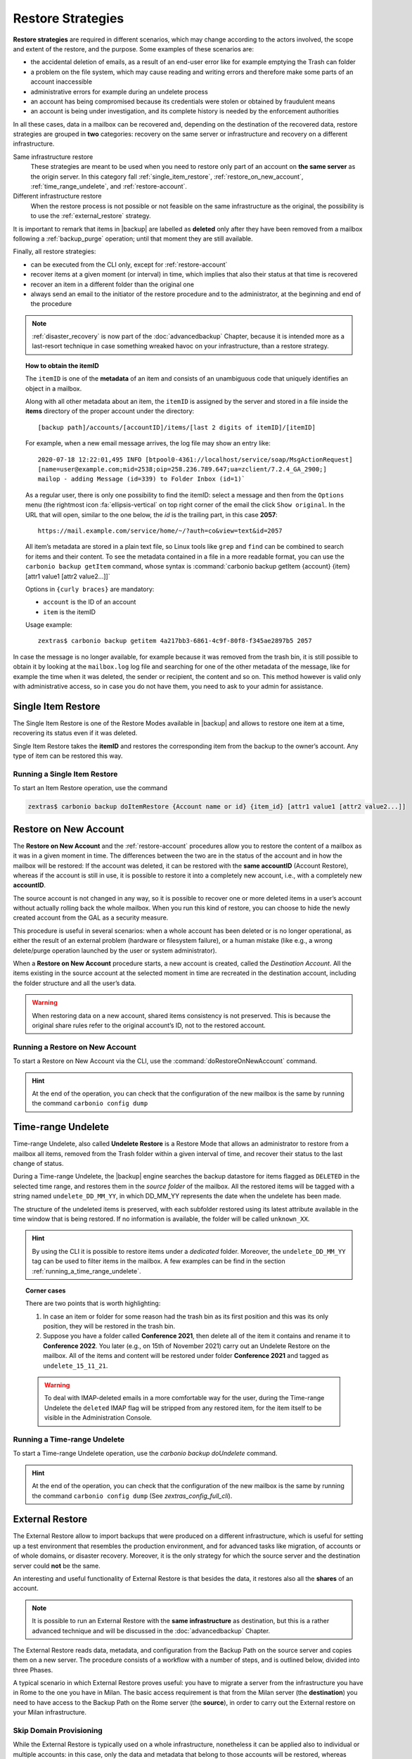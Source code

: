 
.. _backup_restore-strategies:

====================
 Restore Strategies
====================

**Restore strategies** are required in different scenarios, which may
change according to the actors involved, the scope and extent of the
restore, and the purpose. Some examples of these scenarios are:

- the accidental deletion of emails, as a result of an end-user error
  like for example emptying the Trash can folder

- a problem on the file system, which may cause reading and writing
  errors and therefore make some parts of an account inaccessible

- administrative errors for example during an undelete process

- an account has being compromised because its credentials were stolen
  or obtained by fraudulent means

- an account is being under investigation, and its complete history is
  needed by the enforcement authorities

In all these cases, data in a mailbox can be recovered and, depending
on the destination of the recovered data, restore strategies are
grouped in **two** categories: recovery on the same server or
infrastructure ​and recovery on a different infrastructure.

Same infrastructure restore
   These strategies are meant to be used when you need to restore only
   part of an account on **the same server** as the origin server. In
   this category fall :ref:`single_item_restore`,
   :ref:`restore_on_new_account`, :ref:`time_range_undelete`, and
   :ref:`restore-account`.

Different infrastructure restore
   When the restore process is not possible or not feasible on the same
   infrastructure as the original, the possibility is to use the
   :ref:`external_restore` strategy.

It is important to remark that items in |backup| are labelled as
**deleted** only after they have been removed from a mailbox following
a :ref:`backup_purge` operation; until that moment they are still
available.

Finally, all restore strategies:

- can be executed from the CLI only, except for :ref:`restore-account`

- recover items at a given moment (or interval) in time, which implies
  that also their status at that time is recovered

- recover an item in a different folder than the original one

- always send an email to the initiator of the restore procedure and to
  the administrator, at the beginning and end of the procedure

.. note:: :ref:`disaster_recovery` is now part of the
   :doc:`advancedbackup` Chapter, because it is intended more as a
   last-resort technique in case something wreaked havoc on your
   infrastructure, than a restore strategy.

.. topic:: How to obtain the itemID

   The ``itemID`` is one of the **metadata** of an item and consists of an
   unambiguous code that uniquely identifies an object in a mailbox.

   Along with all other metadata about an item, the ``itemID`` is assigned
   by the server and stored in a file inside the **items** directory of the
   proper account under the directory::

     [backup path]/accounts/[accountID]/items/[last 2 digits of itemID]/[itemID]

   For example, when a new email message arrives, the log file may
   show an entry like::

     2020-07-18 12:22:01,495 INFO [btpool0-4361://localhost/service/soap/MsgActionRequest]
     [name=user@example.com;mid=2538;oip=258.236.789.647;ua=zclient/7.2.4_GA_2900;]
     mailop - adding Message (id=339) to Folder Inbox (id=1)`

   .. card::

      Recognise an item's ID
      ^^^^

      -  Backup_path: :file:`/opt/zextras/backup/ng/`

      -  Account ID: **4a217bb3-6861-4c9f-80f8-f345ae2897b5**

      -  Item ID: **2057**

      This item, and all its associated metadata is located in:

      :file:`/opt/zextras/backup/zextras/accounts/4a217bb3-6861-4c9f-80f8-f345ae2897b5/items/57/2057`

   As a regular user, there is only one possibility to find the
   itemID: select a message and then from the ``Options`` menu
   (the rightmost icon :fa:`ellipsis-vertical` on  top right corner of
   the email the  click ``Show original``. In the URL that
   will open, similar to the one below, the *id* is the trailing part,
   in this case **2057**::

     https://mail.example.com/service/home/~/?auth=co&view=text&id=2057

   All item’s metadata are stored in a plain text file, so Linux tools
   like ``grep`` and ``find`` can be combined to search for items and
   their content. To see the metadata contained in a file in a more
   readable format, you can use the ``carbonio backup getItem``
   command, whose syntax is :command:`carbonio backup getItem {account} {item}
   [attr1 value1 [attr2 value2...]]`

   Options in ``{curly braces}`` are mandatory:

   -  ``account`` is the ID of an account

   -  ``item`` is the itemID

   Usage example::

     zextras$ carbonio backup getitem 4a217bb3-6861-4c9f-80f8-f345ae2897b5 2057

In case the message is no longer available, for example because it was
removed from the trash bin, it is still possible to obtain it by looking
at the ``mailbox.log`` log file and searching for one of the other
metadata of the message, like for example the time when it was deleted,
the sender or recipient, the content and so on. This method however is
valid only with administrative access, so in case you do not have them,
you need to ask to your admin for assistance.

.. card:: Example log entry

   In the above example, the item with id **339** is moved to the
   trash folder and soon after the folder is removed::

      2020-07-18 15:22:01,495 INFO [btpool0-4361://localhost/service/soap/MsgActionRequest]
      [name=user@example.com;mid=2538;oip=258.236.789.647;ua=zclient/7.2.4_GA_2900;]
      mailop - moving Message (id=339) to Folder Trash (id=3)

      2020-07-18 15:25:08,962 INFO  [btpool0-4364://localhost/service/soap/FolderActionRequest]
      [name=user@example.com;mid=2538;oip=258.236.789.647;ua=zclient/7.2.4_GA_2900;]
      mailbox - Emptying 9 items from /Trash, removeSubfolders=true.


.. _single_item_restore:

Single Item Restore
===================

The Single Item Restore is one of the Restore Modes available in
|backup| and allows to restore one item at a time, recovering its
status even if it was deleted.

Single Item Restore takes the **itemID** and restores the corresponding
item from the backup to the owner’s account. Any type of item can be
restored this way.

.. _running_a_single_item_restore:

Running a Single Item Restore
-----------------------------


To start an Item Restore operation, use the command

.. restore include or replace it with actual code
   .. include:: /cli/ZxBackup/carbonio_backup_doItemRestore.rst

.. code:: console

   zextras$ carbonio backup doItemRestore {Account name or id} {item_id} [attr1 value1 [attr2 value2...]]
            
.. _restore_on_new_account:

Restore on New Account
======================

The **Restore on New Account** and the :ref:`restore-account`
procedures allow you to restore the content of a mailbox as it was in
a given moment in time. The differences between the two are in the
status of the account and in how the mailbox will be restored: If the
account was deleted, it can be restored with the **same accountID**
(Account Restore), whereas if the account is still in use, it is
possible to restore it into a completely new account, i.e., with a
completely new **accountID**.

The source account is not changed in any way, so it is possible to
recover one or more deleted items in a user’s account without actually
rolling back the whole mailbox. When you run this kind of restore, you
can choose to hide the newly created account from the GAL as a security
measure.

This procedure is useful in several scenarios: when a whole account has
been deleted or is no longer operational, as either the result of an
external problem (hardware or filesystem failure), or a human mistake
(like e.g., a wrong delete/purge operation launched by the user or
system administrator).

When a **Restore on New Account** procedure starts, a new account is
created, called the *Destination Account*. All the items existing in
the source account at the selected moment in time are recreated in the
destination account, including the folder structure and all the user’s
data.

.. warning:: When restoring data on a new account, shared items
   consistency is not preserved. This is because the original share
   rules refer to the original account’s ID, not to the restored
   account.

.. _running_a_restore_on_new_account:

Running a Restore on New Account
--------------------------------

..
   .. grid:: 1 1 1 2
      :gutter: 3

      .. grid-item-card:: Via the Administration Console
         :columns: 12 12 12 6

         A Restore on New Account can be used in two scenarios:

         #. Running Restore from the ``Accounts`` tab in the 
            Administration Console allows you to operate on users currently
            existing on the server.

         #. If you need to restore a deleted user, please proceed to Restore
            via the Administration Console.

         In either case, go to the **Account List**, then follow these
         directions.

         -  Select ``Accounts`` in the left pane of the Administration Console to
            show the Accounts List.

         -  Browse the list and click the account to be restored (*Source
            account*).

         -  On the top bar, press the wheel and then the ``Restore`` button.

         -  Select ``Restore on New Account`` as the Restore Mode and enter the
            name of the new account (*Destination account*) into the text box.
            You can then choose whether to Hide in GAL the new account or not.
            When you’re done, press ``Next``.

         -  Choose the restore date. Day/Month/Year can be selected via a minical
            WIDGET, the hour via a drop-down menu and minute and second via two
            text boxes. Click ``Next``.

         -  Verify all your choices in the Operation Summary window. You can also
            add additional email addresses to be notified when the restore
            operation is completed successfully.

         .. note:: The admin account and the user who started the restore
            procedure are notified by default.

         Click ``Finish`` to start the restore.


To start a Restore on New Account via the CLI, use the
:command:`doRestoreOnNewAccount` command.

.. card::
   
   .. include:: /_includes/_carboniocli/carbonio_backup_doRestoreOnNewAccount.rst

.. hint:: At the end of the operation, you can check that the
   configuration of the new mailbox is the same by running the
   command ``carbonio config dump``

..   (See `zextras_config_full_cli`)

.. _time_range_undelete:

Time-range Undelete
===================

Time-range Undelete, also called **Undelete Restore** is a Restore Mode
that allows an administrator to restore from a mailbox all items,
removed from the Trash folder within a given interval of time, and
recover their status to the last change of status.

During a Time-range Undelete, the |backup| engine searches the
backup datastore for items flagged as ``DELETED`` in the selected time
range, and restores them in the *source folder* of the mailbox. All the
restored items will be tagged with a string named ``undelete_DD_MM_YY``,
in which DD_MM_YY represents the date when the undelete has been made.

The structure of the undeleted items is preserved, with each subfolder
restored using its latest attribute available in the time window that is
being restored. If no information is available, the folder will be
called ``unknown_XX``.

.. hint:: By using the CLI it is possible to restore items under a
   *dedicated* folder. Moreover, the ``undelete_DD_MM_YY`` tag can be
   used to filter items in the mailbox. A few examples can be find in
   the section :ref:`running_a_time_range_undelete`.

.. topic:: Corner cases

   There are two points that is worth highlighting:

   1. In case an item or folder for some reason had the trash bin as its
      first position and this was its only position, they will be restored
      in the trash bin.

   2. Suppose you have a folder called **Conference 2021**, then delete all
      of the item it contains and rename it to **Conference 2022**. You
      later (e.g., on 15th of November 2021) ​carry out an Undelete Restore on the
      mailbox. All of the items and content will be restored under folder
      **Conference 2021** and tagged as ``undelete_15_11_21``.

   .. warning:: To deal with IMAP-deleted emails in a more comfortable
      way for the user, during the Time-range Undelete the ``deleted``
      IMAP flag will be stripped from any restored item, for the item
      itself to be visible in the Administration Console.

.. _running_a_time_range_undelete:

Running a Time-range Undelete
-----------------------------

..
   .. grid:: 1 1 1 2
      :gutter: 3

      .. grid-item-card:: Via the Administration Console
         :columns: 12 12 12 6

         -  Select ``Accounts`` in the left pane of the Administration Console to
            show the Accounts List.

         -  Browse the list and click on the account to be restored (*Source
            account*).

         -  On the top bar, press the wheel and then the ``Restore`` button.

         -  Select ``Undelete`` as the *Restore Mode* and press ``Next``.

         -  Choose the restore date-time slot. Day/Month/Year can be selected via
            a mini-calendar widget, the hour via a drop-down menu, while the
            minute and second can be entered in two text boxes. Once done, click
            on ``Next``.

         -  Verify your choices in the Operation Summary window. You can also add
            more email addresses to be notified when the restore operation is
            finished. Please note that the admin account and the user who started
            the restore procedure are notified by default.

         -  Click ``Finish`` to start the Restore.

      .. grid-item-card:: Via the CLI
         :columns: 12 12 12 6

To start a Time-range Undelete operation, use the
`carbonio backup doUndelete` command.

.. restore include or replace it with actual code
   .. include:: /cli/ZxBackup/carbonio_backup_doUndelete.rst

.. hint:: At the end of the operation, you can check that the
   configuration of the new mailbox is the same by running the
   command ``carbonio config dump`` (See
   `zextras_config_full_cli`).

.. _external_restore:

External Restore
================

The External Restore allow to import backups that were produced on a
different infrastructure, which is useful for setting up a test
environment that resembles the production environment, and for advanced
tasks like migration, ​of accounts or of whole domains, ​or disaster
recovery. Moreover, it is the only strategy for which the source server
and the destination server could **not** be the same.

An interesting and useful functionality of External Restore is that
besides the data, it restores also all the **shares** of an account.

.. note:: It is possible to run an External Restore with the **same
   infrastructure** as destination, but this is a rather advanced
   technique and will be discussed in the :doc:`advancedbackup`
   Chapter.

The External Restore reads data, metadata, and configuration from the
Backup Path on the source server and copies them on a new server. The
procedure consists of a workflow with a number of steps, and is outlined
below, divided into three Phases.

A typical scenario in which External Restore proves useful: you have to
migrate a server from the infrastructure you have in Rome to the one you
have in Milan. The basic access requirement is that from the Milan
server (the **destination**) you need to have access to the Backup Path
on the Rome server (the **source**), in order to carry out the External
restore on your Milan infrastructure.

.. _skip_domain_provisioning:

Skip Domain Provisioning
------------------------

While the External Restore is typically used on a whole infrastructure,
nonetheless it can be applied also to individual or multiple accounts:
in this case, only the data and metadata that belong to those accounts
will be restored, whereas domain-level customisations (including COS,
GAL, quota, and so on) will not be restored. This task can be carried
out by using the ``skip_domain_provisioning`` parameter, like in the
following example, that restores only the accounts **john** and
**alice** in domain **example.com**:

.. code:: console

   zextras$ carbonio backup doexternalrestore  /opt/backup/zextras/ accounts john@example.com,alice@example.com domains example.com skip_domain_provisioning true

.. the following should be in a different section than "skip domain
   provisioning"?
   
The workflow described below does not apply when using the
``skip_domain_provisioning`` parameter: since all domain configuration
will not be impacted, in Phase 1 only the *Restore all Accounts'
attributes* step will be executed.

.. important:: These points of the External Restore must be
   highlighted:

   #. The External Restore is quite a complex and resource-intensive
      procedure; to minimise its impact on the current server’s
      operations, read the :ref:`before_you_start` section below for
      a few tips

   #. **All commands** and operations must be run on the **destination**
      server

   #. Make sure that the |zu| has proper write access to the *source*
      backup path. Example:

      .. code:: console
                
         # chown -R zextras:zextras /opt/backup/zextras

.. dropdown:: PHASE 1
   :open:

   -  `Operation Started` notification

   -  Read Server Backup Data

   -  Create empty Domains

   -  Create needed COS (only those effectively used by the imported
      accounts)

   -  Create empty DLs

   -  Create empty Accounts

   -  Restore all Accounts' attributes

   -  Restore all Domains' attributes

   -  Restore all DLs' attributes and share information

   -  `PHASE 1 Feedback` Notification

.. dropdown:: PHASE 2
   :open:

   -  Restore all Items

.. dropdown:: PHASE 3
   :open:

   -  Restore all Mountpoints and Datasources

   -  `Operation Ended` notification with **complete feedback**

.. _folder_restore:

Folder Restore
--------------

Suppose you have created a folder called ``Inbox/Zextras``\ (which is
also its Backup Path), and later deleted from it some messages, which
are in some backup. When an External Restore is carried out, those
messages are restored, along with any existent message, in the
``Inbox/Zextras`` folder. In other words, since the restored folder
shares the same *Backup Path* with an existing folder, then the restored
messages end up there.

In more details, the following happens:

Local folder
   If a folder with the **same path** was already created by a filter,
   the *backup folder id* will be mapped to the *existing folder id*.
   Moreover, all items that were in the original folder will be restored
   to the same path.

Remote mailbox
   If a folder with that **same path** was already created by a filter,
   the mountpoint will be restored. Additionally, all items in the
   folder (created by the filter) are moved to the mountpoint target;
   also the filter to write to the restored mountpoint will be updated.

.. _before_you_start:

Before You Start
----------------

It is assumed that you have already installed a new vanilla
infrastructure; that is, a new Zextras instance without having yet done
any operation or configuration on it besides a standard installation.

The first task to carry out, indeed, is to define a **Backup Path** on
the new infrastructure, unless you want to use the default one
(``/opt/zextras/backup/zextras``), and :ref:`initialize the Backup
<init-carbonio-backup>`.

Moreover, to reduce the overall overhead and load on the server during
the External Restore, you can implement the following suggestions.

1. If |backup| is already initialized on the destination server,
   **disable** the **RealTime Scanner** to improve both memory usage and
   I/O performance

2. To reduce the I/O overhead and the amount of disk space used for the
   migration, advanced users may **tweak or disable** the RedoLog
   for the duration of the import

.. restore :doc: on `powerstore`

3. To further reduce the amount of disk space used, it is possible to
   **enable compression** on your current primary volume before
   starting the import. If you do not wish to use a compressed primary
   volume after migration, it is possible to create a new and
   uncompressed primary volume, set it to ``Current`` and switch the
   old one to ``Secondary``. This operation is possible by using the
   `powerstore` component.

4. If you plan to use the CLI, check also section
   :ref:`external-restore-speed-up`

.. _running_an_external_restore:

Running an External Restore
---------------------------

..
   .. grid:: 1 1 1 2
      :gutter: 3

      .. grid-item-card:: Via the Administration Console
         :columns: 12 12 12 6

         -  Click the |backup| tab.

         -  Click on the ``Import Backup`` button under ``Import/Export`` to open
            the Import Backup wizard.

         -  Enter the Destination Path into the text box and press Forward. The
            software will check if the destination folder contains a valid backup
            and whether the ``zextras`` user has Read permissions.

         -  Select the domains you want to import and press Forward.

         -  Select the accounts you want to import and press Forward.

         -  Verify all your choices in the Operation Summary window. You can also
            add additional email addresses to be notified when the restore
            operation is finished. Please note that the admin account and the
            user who started the restore procedure are notified by default.

      .. grid-item-card:: Via the CLI
         :columns: 12 12 12 6

To start an External Restore operation, use the
:command:`doExternalRestore` command::

   zextras$ carbonio backup doExternalRestore *source_path* [param VALUE[,VALUE]]

.. note:: Make sure that the |zu| has proper write access to the
   *source* backup path. Example:

   .. code:: console

      # chown -R zextras:zextras /opt/backup/zextras

.. card:: Usage example

   .. code:: console

      zextras$ carbonio backup doExternalRestore /path/to/data/ accounts john@example.com,jack@example.com domains example.com filter_deleted false skip_system_accounts false

   Restores the example.com domain, including all system accounts,
   and the john@example.com and jack@example.com accounts from a
   backup located in /path/to/data/

.. hint:: At the end of the operation, you can check that the
   configuration of the new mailbox is the same by running the
   command ``carbonio config dump`` (See `zextras_config_full_cli`).

.. this should go into a "best practices" section, perhaps udner "in
   deep view"
   
.. _external-restore-speed-up:

Speeding up the Restore through Multithreading
----------------------------------------------

The ``concurrent_accounts`` parameter allows you to restore multiple
accounts at the same time, thus greatly speeding up the restore process.
This feature is available **via CLI only**.

.. card:: Usage example:

   .. code:: console

      zextras$ carbonio backup doExternalRestore /tmp/external1 domains example0.com,example1.com concurrent_accounts 5

   Restores the example0.com and example1.com domain, excluding system
   accounts, restoring 5 accounts at same time from a backup located
   in :file:`/tmp/external1`

.. warning:: Albeit resource consumption does not grow linearly with
   the number of accounts restored at the same time, it can easily
   become taxing.  Start from a low number of concurrent accounts, and
   raise it according to your server’s performance.

.. _after_the_restore_message_deduplication:

After the Restore: Message Deduplication
----------------------------------------

Running a volume-wide deduplication with the Zextras Powerstore component
is highly recommended after an External Restore, since the native
deduplication system might be ineffective when sequentially importing
accounts.

.. _ext-restore-s3:

External Restore from an S3 Bucket
==================================

The External Restore procedure from an S3 bucket proves useful in two
scenarios: when decommissioning a Mailstore & Provisioning Node or
when that node becomes completely unaccessible, for example because
the hardware fails, or the filesystem becomes corrupted and the
original data can not be retrieved anymore.

.. note:: The latter case is a particular case of a Disaster Recovery,
   in which only one Node of a |product| infrastructure becomes
   unavailable. For a full Disaster Recovery, please refer to Section
   :ref:`disaster_recovery`.

The recovery procedure in the two cases is basically the same, only
one step differs between the decommissioning. 

.. card:: Fixing missing metadata in Backup

   Suppose that you start the Backup at some time during the day, for
   example at 11:00 AM. The blobs are immediately copied to the
   Backup, while the corresponding metadata will be added to the
   Backup only on the next day at **4:00 AM**, when the SmartScan
   runs. What happens if the Mailstore & Provisioning Node has any
   major problem **before** SmartScan run and you need to restore the
   Backup?

   This case is similar to the scenarios presented above: the backup
   will not contain all the metadata (since the were not yet
   synchronised) and would be inconsistent. However, if you still have
   access to the Node and to its Backup Path, this case is akin to the
   decommissioning there scenario and you can follow the procedure
   for this scenario
   
In both scenarios, there is an existing |product| infrastructure,
**Carbonio A**, which uses an **S3** bucket for its backups. The
remainder of this section is organised in two parts: Section
:ref:`restore-s3-pre` guides you in the preparation of the bucket and
of the Backup, while Section :ref:`restore-from-s3` is the one that
recovers the data.

.. _restore-s3-pre:

Preliminaries
-------------

* Please review carefully this whole section before you actually
  start executing the commands

* All the :command:`carbonio` commands must be executed as the
  zextras user

* You can add the ``--progress`` option to all :command:`carbonio`
  commands to follow the progress of the commands: this is most
  useful with the last two commands, which actually restore the backup

* All commands mentioned in this procedure must be executed on the
  **Carbonio B** infrastructure, and precisely on the Node on which
  the :ref:`component-prov-install` Component is installed

Step 1: Create Directories
~~~~~~~~~~~~~~~~~~~~~~~~~~

First, start from the creation of the directories that will be used
for the restore, as the ``root`` user

.. code:: console
          
   # mkdir /opt/zextras/restore
   # mkdir /opt/zextras/cache

Then assign them the correct permissions

.. code:: console
          
   # chown zextras:zextras /opt/zextras/restore
   # chown zextras:zextras /opt/zextras/cache

Step 3: Configure S3 Bucket
~~~~~~~~~~~~~~~~~~~~~~~~~~~

To create and configure an S3 bucket, please refer to Section :ref:`manage-bucket`.

Step 4: Initialise Backup
~~~~~~~~~~~~~~~~~~~~~~~~~

The Backup Module must be initialised, so run the following command
to make sure it is running.

.. code:: console

   zextras$ carbonio backup doSmartScan start

.. hint:: Whenever you must create manually a backup or carry out any
   restore, always run this command, to make sure that the SmartScan
   is running.

.. _restore-from-s3:

Restore Backup
--------------

The actual restore takes place in two steps. The first is the one that
differs between the two, the second is the same.
                   
.. rubric:: Step 1: Restore the backup's metadata.

.. grid:: 1 1 2 2
   :gutter: 1
            
   .. grid-item-card:: Scenario: Decommissioning a Node
      :columns: 6

      In this case, it is assumed that the Backup Path is still
      accessible, so there is a simple solution: you need to
      manually copy the Backup Path to the directory
      :file:`/opt/zextras/restore`.

      .. hint:: This is the  preferred alternative if the Backup
         Path is accessible.

   .. grid-item-card:: Scenario: Unavailable Node 
      :columns: 6

      In this case, the Backup Path is no longer accessible,
      because the Node is completely broken, so you need to restore
      the metadata from the archive.

      .. warning:: This command may lead to loss of data, because
         the metadata stored in the Backup may not be actualised to
         the latest items present in the |product| infrastructure
         when it broke.

      .. code:: console

         zextras$ carbonio backup retrieveMetadataFromArchive S3 \
         /opt/zextras/restore/ bucket_configuration_id <BUCKET_VOLUME_ID>
                   
.. rubric:: Step 2: Restore the blobs.

.. code:: console

   zextras$ carbonio backup doExternalRestore /opt/zextras/restore/ \
   blobs_archive <BUCKET_VOLUME_ID>

.. note:: Make sure that the |zu| has proper write access to the
   *source* backup path. Example:

   .. code:: console

      # chown -R zextras:zextras /opt/backup/zextras

You can follow how the restore advances by adding the ``--progress``
option. As soon as the restore ends, the Global Administrator will
receive a notification with all the process details.
